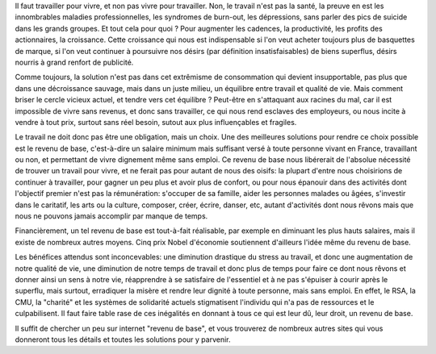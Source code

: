 .. title: Revenu de base
.. slug: revenu-base
.. date: 2014/02/11 10:18:18
.. tags: société
.. link: 
.. description: 

Il faut travailler pour vivre, et non pas vivre pour travailler.
Non, le travail n'est pas la santé, la preuve en est les innombrables maladies
professionnelles, les syndromes de burn-out, les dépressions, sans parler des pics 
de suicide dans les grands groupes. Et tout cela pour quoi ? Pour augmenter les cadences,
la productivité, les profits des actionnaires, la croissance. Cette croissance qui nous
est indispensable si l'on veut acheter toujours plus de basquettes de marque, si l'on veut
continuer à poursuivre nos désirs (par définition insatisfaisables) de biens superflus, désirs
nourris à grand renfort de publicité.

Comme toujours, la solution n'est pas dans cet extrêmisme de consommation qui devient insupportable,
pas plus que dans une décroissance sauvage, mais dans un juste milieu, un équilibre entre travail
et qualité de vie. Mais comment briser le cercle vicieux actuel, et tendre vers cet équilibre ?
Peut-être en s'attaquant aux racines du mal, car il est impossible de vivre sans revenus, et donc sans
travailler, ce qui nous rend esclaves des employeurs, ou nous incite à vendre à tout prix, surtout
sans réel besoin, sutout aux plus influençables et fragiles.

Le travail ne doit donc pas être une obligation, mais un choix. Une des meilleures solutions pour
rendre ce choix possible est le revenu de base, c'est-à-dire un salaire minimum mais suffisant versé
à toute personne vivant en France, travaillant ou non, et permettant de vivre dignement même sans emploi.
Ce revenu de base nous libérerait de l'absolue nécessité de trouver un travail pour vivre, et ne ferait pas pour autant
de nous des oisifs: la plupart d'entre nous choisirions de continuer à travailler, pour gagner un peu plus
et avoir plus de confort, ou pour nous épanouir dans des activités dont l'objectif premier n'est pas la
rémunération: s'occuper de sa famille, aider les personnes malades ou âgées, s'investir dans le
caritatif, les arts ou la culture, composer, créer, écrire, danser, etc, autant d'activités dont nous rêvons
mais que nous ne pouvons jamais accomplir par manque de temps.

Financièrement, un tel revenu de base est tout-à-fait réalisable, par exemple en diminuant
les plus hauts salaires, mais il existe de nombreux autres moyens. Cinq prix Nobel d'économie soutiennent d'ailleurs
l'idée même du revenu de base.

Les bénéfices attendus sont inconcevables: une diminution drastique du stress au travail, et donc une augmentation de
notre qualité de vie, une diminution de notre temps de travail et donc plus de temps pour faire ce dont nous rêvons
et donner ainsi un sens à notre vie, réapprendre à se satisfaire de l'essentiel et à ne pas s'épuiser à courir après
le superflu, mais surtout, erradiquer la misère et rendre leur dignité à toute personne, mais sans emploi. En effet,
le RSA, la CMU, la "charité" et les systèmes de solidarité actuels stigmatisent l'individu qui n'a pas de ressources et
le culpabilisent. Il faut faire table rase de ces inégalités en donnant à tous ce qui est leur dû, leur droit, un revenu
de base.

Il suffit de chercher un peu sur internet "revenu de base", et vous trouverez de nombreux autres sites qui vous donneront
tous les détails et toutes les solutions pour y parvenir.

